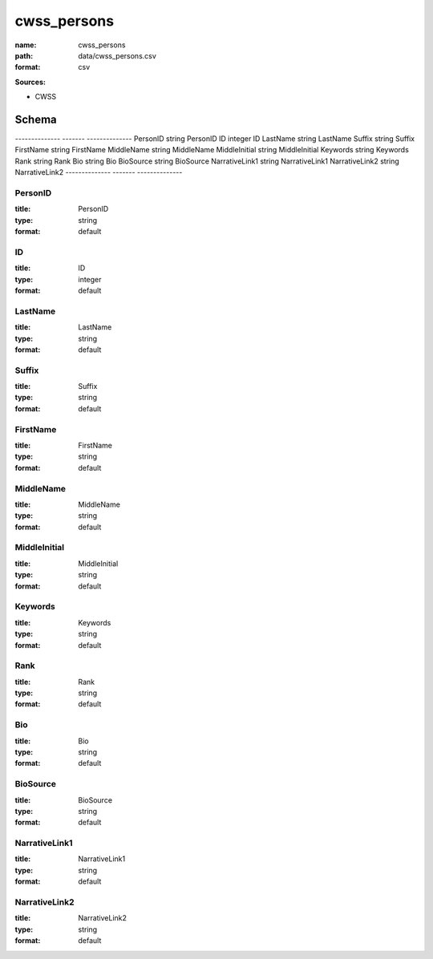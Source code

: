 ############
cwss_persons
############

:name: cwss_persons
:path: data/cwss_persons.csv
:format: csv



**Sources:**

- CWSS

Schema
======

--------------  -------  --------------
PersonID        string   PersonID
ID              integer  ID
LastName        string   LastName
Suffix          string   Suffix
FirstName       string   FirstName
MiddleName      string   MiddleName
MiddleInitial   string   MiddleInitial
Keywords        string   Keywords
Rank            string   Rank
Bio             string   Bio
BioSource       string   BioSource
NarrativeLink1  string   NarrativeLink1
NarrativeLink2  string   NarrativeLink2
--------------  -------  --------------

PersonID
--------

:title: PersonID
:type: string
:format: default





       
ID
--

:title: ID
:type: integer
:format: default





       
LastName
--------

:title: LastName
:type: string
:format: default





       
Suffix
------

:title: Suffix
:type: string
:format: default





       
FirstName
---------

:title: FirstName
:type: string
:format: default





       
MiddleName
----------

:title: MiddleName
:type: string
:format: default





       
MiddleInitial
-------------

:title: MiddleInitial
:type: string
:format: default





       
Keywords
--------

:title: Keywords
:type: string
:format: default





       
Rank
----

:title: Rank
:type: string
:format: default





       
Bio
---

:title: Bio
:type: string
:format: default





       
BioSource
---------

:title: BioSource
:type: string
:format: default





       
NarrativeLink1
--------------

:title: NarrativeLink1
:type: string
:format: default





       
NarrativeLink2
--------------

:title: NarrativeLink2
:type: string
:format: default





       

